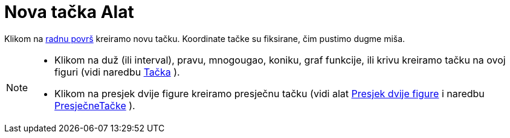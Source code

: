 = Nova tačka Alat
:page-en: tools/Point
ifdef::env-github[:imagesdir: /bs/modules/ROOT/assets/images]

Klikom na xref:/Radna_površ.adoc[radnu površ] kreiramo novu tačku. Koordinate tačke su fiksirane, čim pustimo dugme
miša.

[NOTE]
====

* Klikom na duž (ili interval), pravu, mnogougao, koniku, graf funkcije, ili krivu kreiramo tačku na ovoj figuri (vidi
naredbu xref:/Tačka_Naredba.adoc[Tačka] ).
* Klikom na presjek dvije figure kreiramo presječnu tačku (vidi alat xref:/Presjek_dvije_figure_Alat.adoc[Presjek dvije
figure] i naredbu xref:/s_index_php?title=PresječneTačke_Naredba_action=edit_redlink=1.adoc[PresječneTačke] ).

====
